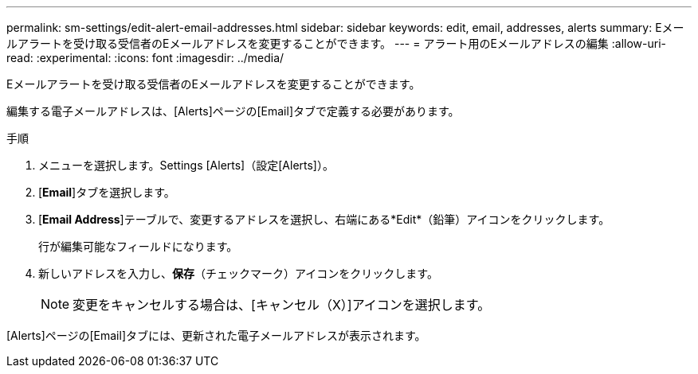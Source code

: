 ---
permalink: sm-settings/edit-alert-email-addresses.html 
sidebar: sidebar 
keywords: edit, email, addresses, alerts 
summary: Eメールアラートを受け取る受信者のEメールアドレスを変更することができます。 
---
= アラート用のEメールアドレスの編集
:allow-uri-read: 
:experimental: 
:icons: font
:imagesdir: ../media/


[role="lead"]
Eメールアラートを受け取る受信者のEメールアドレスを変更することができます。

編集する電子メールアドレスは、[Alerts]ページの[Email]タブで定義する必要があります。

.手順
. メニューを選択します。Settings [Alerts]（設定[Alerts]）。
. [*Email*]タブを選択します。
. [*Email Address*]テーブルで、変更するアドレスを選択し、右端にある*Edit*（鉛筆）アイコンをクリックします。
+
行が編集可能なフィールドになります。

. 新しいアドレスを入力し、*保存*（チェックマーク）アイコンをクリックします。
+
[NOTE]
====
変更をキャンセルする場合は、[キャンセル（X）]アイコンを選択します。

====


[Alerts]ページの[Email]タブには、更新された電子メールアドレスが表示されます。
